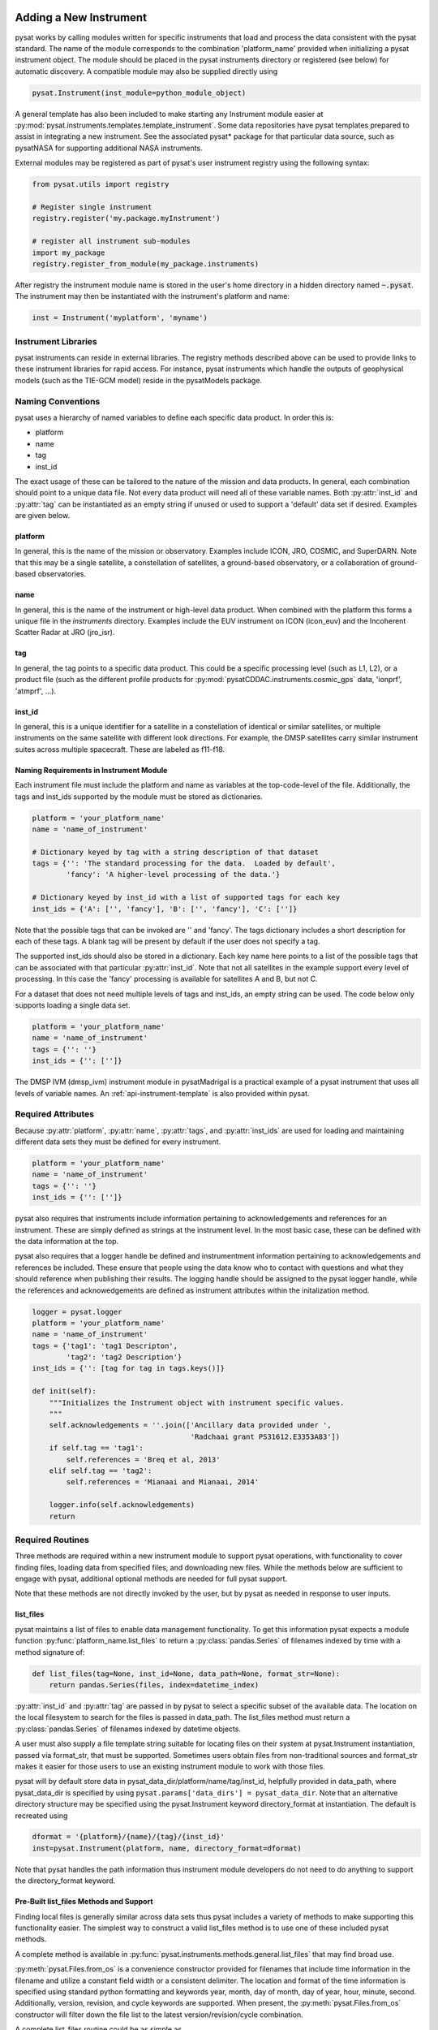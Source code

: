 .. _rst_new_inst:

Adding a New Instrument
=======================

pysat works by calling modules written for specific instruments
that load and process the data consistent with the pysat standard. The
name of the module corresponds to the combination 'platform_name' provided
when initializing a pysat instrument object. The module should be placed in
the pysat instruments directory or registered (see below) for automatic
discovery. A compatible module may also be supplied directly using

.. code:: Python

    pysat.Instrument(inst_module=python_module_object)


A general template has also been included to make starting any Instrument
module easier at :py:mod:`pysat.instruments.templates.template_instrument`.
Some data repositories have pysat templates prepared to assist in integrating a
new instrument. See the associated pysat* package for that particular data
source, such as pysatNASA for supporting additional NASA instruments.

External modules may be registered as
part of pysat's user instrument registry using the following syntax:

.. code-block:: python

  from pysat.utils import registry

  # Register single instrument
  registry.register('my.package.myInstrument')

  # register all instrument sub-modules
  import my_package
  registry.register_from_module(my_package.instruments)

After registry the instrument module name is stored in the user's home
directory in a hidden directory named :code:`~.pysat`. The instrument may then
be instantiated with the instrument's platform and name:

.. code-block:: python

  inst = Instrument('myplatform', 'myname')


.. _rst_new_inst-libs:

Instrument Libraries
--------------------
pysat instruments can reside in external libraries.  The registry methods
described above can be used to provide links to these instrument libraries
for rapid access. For instance, pysat instruments which handle the outputs
of geophysical models (such as the TIE-GCM model) reside in the pysatModels
package.


.. _rst_new_inst-naming:

Naming Conventions
------------------

pysat uses a hierarchy of named variables to define each specific data product.
In order this is:

* platform
* name
* tag
* inst_id

The exact usage of these can be tailored to the nature of the mission and data
products.  In general, each combination should point to a unique data file.
Not every data product will need all of these variable names.  Both
:py:attr:`inst_id` and :py:attr:`tag` can be instantiated as an empty string if
unused or used to support a 'default' data set if desired. Examples are given
below.

platform
^^^^^^^^

In general, this is the name of the mission or observatory.  Examples include
ICON, JRO, COSMIC, and SuperDARN.  Note that this may be a single satellite,
a constellation of satellites, a ground-based observatory, or a collaboration
of ground-based observatories.

name
^^^^

In general, this is the name of the instrument or high-level data product.
When combined with the platform this forms a unique file in the `instruments`
directory.  Examples include the EUV instrument on ICON (icon_euv) and the
Incoherent Scatter Radar at JRO (jro_isr).

tag
^^^

In general, the tag points to a specific data product.  This could be a
specific processing level (such as L1, L2), or a product file (such as the
different profile products for :py:mod:`pysatCDDAC.instruments.cosmic_gps` data,
'ionprf', 'atmprf', ...).

inst_id
^^^^^^^

In general, this is a unique identifier for a satellite in a constellation of
identical or similar satellites, or multiple instruments on the same satellite
with different look directions.  For example, the DMSP satellites carry similar
instrument suites across multiple spacecraft.  These are labeled as f11-f18.

Naming Requirements in Instrument Module
^^^^^^^^^^^^^^^^^^^^^^^^^^^^^^^^^^^^^^^^

Each instrument file must include the platform and name as variables at the
top-code-level of the file.  Additionally, the tags and inst_ids supported by
the module must be stored as dictionaries.

.. code:: python

  platform = 'your_platform_name'
  name = 'name_of_instrument'

  # Dictionary keyed by tag with a string description of that dataset
  tags = {'': 'The standard processing for the data.  Loaded by default',
          'fancy': 'A higher-level processing of the data.'}

  # Dictionary keyed by inst_id with a list of supported tags for each key
  inst_ids = {'A': ['', 'fancy'], 'B': ['', 'fancy'], 'C': ['']}

Note that the possible tags that can be invoked are '' and 'fancy'.  The tags
dictionary includes a short description for each of these tags.  A blank tag
will be present by default if the user does not specify a tag.

The supported inst_ids should also be stored in a dictionary.  Each key name
here points to a list of the possible tags that can be associated with that
particular :py:attr:`inst_id`. Note that not all satellites in the example
support every level of processing. In this case the 'fancy' processing is
available for satellites A and B, but not C.

For a dataset that does not need multiple levels of tags and inst_ids, an empty
string can be used. The code below only supports loading a single data set.

.. code:: python

  platform = 'your_platform_name'
  name = 'name_of_instrument'
  tags = {'': ''}
  inst_ids = {'': ['']}

The DMSP IVM (dmsp_ivm) instrument module in pysatMadrigal is a practical
example of a pysat instrument that uses all levels of variable names.  An
:ref:`api-instrument-template` is also provided within pysat.


.. _rst_new_inst-reqattrs:

Required Attributes
-------------------

Because :py:attr:`platform`, :py:attr:`name`, :py:attr:`tags`, and
:py:attr:`inst_ids` are used for loading and maintaining different data sets
they must be defined for every instrument.

.. code:: python

  platform = 'your_platform_name'
  name = 'name_of_instrument'
  tags = {'': ''}
  inst_ids = {'': ['']}

pysat also requires that instruments include information pertaining to
acknowledgements and references for an instrument.  These are simply defined as
strings at the instrument level.  In the most basic case, these can be defined
with the data information at the top.

pysat also requires that a logger handle be defined and instrumentment
information pertaining to acknowledgements and references be included.  These
ensure that people using the data know who to contact with questions and what
they should reference when publishing their results.  The logging handle should
be assigned to the pysat logger handle, while the references and acknowedgements
are defined as instrument attributes within the initalization method.

.. code:: python

  logger = pysat.logger
  platform = 'your_platform_name'
  name = 'name_of_instrument'
  tags = {'tag1': 'tag1 Descripton',
          'tag2': 'tag2 Description'}
  inst_ids = {'': [tag for tag in tags.keys()]}

  def init(self):
      """Initializes the Instrument object with instrument specific values.
      """
      self.acknowledgements = ''.join(['Ancillary data provided under ',
                                       'Radchaai grant PS31612.E3353A83'])
      if self.tag == 'tag1':
          self.references = 'Breq et al, 2013'
      elif self.tag == 'tag2':
          self.references = 'Mianaai and Mianaai, 2014'

      logger.info(self.acknowledgements)
      return


.. _rst_new_inst-reqrout:

Required Routines
-----------------

Three methods are required within a new instrument module to support pysat
operations, with functionality to cover finding files, loading data from
specified files, and downloading new files. While the methods below are
sufficient to engage with pysat, additional optional methods are needed for
full pysat support.

Note that these methods are not directly invoked by the user, but by pysat
as needed in response to user inputs.


list_files
^^^^^^^^^^

pysat maintains a list of files to enable data management functionality. To get
this information pysat expects a module function
:py:func:`platform_name.list_files` to return a :py:class:`pandas.Series` of
filenames indexed by time with a method signature of:

.. code:: python

   def list_files(tag=None, inst_id=None, data_path=None, format_str=None):
       return pandas.Series(files, index=datetime_index)

:py:attr:`inst_id` and :py:attr:`tag` are passed in by pysat to select a
specific subset of the available data. The location on the local filesystem to
search for the files is passed in data_path. The list_files method must return
a :py:class:`pandas.Series` of filenames indexed by datetime objects.

A user must also supply a file template string suitable for locating files
on their system at pysat.Instrument instantiation, passed via format_str,
that must be supported. Sometimes users obtain files from non-traditional
sources and format_str makes it easier for those users to use an existing
instrument module to work with those files.

pysat will by default store data in pysat_data_dir/platform/name/tag/inst_id,
helpfully provided in data_path, where pysat_data_dir is specified by using
``pysat.params['data_dirs'] = pysat_data_dir``. Note that an alternative
directory structure may be specified using the pysat.Instrument keyword
directory_format at instantiation. The default is recreated using

.. code:: python

    dformat = '{platform}/{name}/{tag}/{inst_id}'
    inst=pysat.Instrument(platform, name, directory_format=dformat)

Note that pysat handles the path information thus instrument module developers
do not need to do anything to support the directory_format keyword.

Pre-Built list_files Methods and Support
^^^^^^^^^^^^^^^^^^^^^^^^^^^^^^^^^^^^^^^^

Finding local files is generally similar across data sets thus pysat
includes a variety of methods to make supporting this functionality easier.
The simplest way to construct a valid list_files method is to use one of these
included pysat methods.

A complete method is available in
:py:func:`pysat.instruments.methods.general.list_files` that may find broad use.

:py:meth:`pysat.Files.from_os` is a convenience constructor provided for
filenames that include time information in the filename and utilize a constant
field width or a consistent delimiter. The location and format of the time
information is specified using standard python formatting and keywords year,
month, day of month, day of year, hour, minute, second. Additionally, version,
revision, and cycle keywords are supported. When present, the
:py:meth:`pysat.Files.from_os` constructor will filter down the file list to
the latest version/revision/cycle combination.

A complete list_files routine could be as simple as

.. code:: python

   def list_files(tag=None, inst_id=None, data_path=None, format_str=None):
       if format_str is None:
           # set default string template consistent with files from
           # the data provider that will be supported by the instrument
           # module download method
           # template string below works for CINDI IVM data that looks like
           # 'cindi-2009310-ivm-v02.hdf'
           # format_str supported keywords: year, month, day,
           # hour, minute, second, version, revision, and cycle
           format_str = 'cindi-{year:4d}{day:03d}-ivm-v{version:02d}.hdf'
       return pysat.Files.from_os(data_path=data_path, format_str=format_str)

The constructor presumes the template string is for a fixed width format
unless a delimiter string is supplied. This constructor supports conversion
of years with only 2 digits and expands them to 4 using the
two_digit_year_break keyword. Note the support for format_str.

If the constructor is not appropriate, then lower level methods within
:py:class:`pysat.Files` may also be used to reduce the workload in adding a new
instrument.

See :py:func:`pysat.utils.time.create_datetime_index` for creating a datetime
index for an array of irregularly sampled times.

pysat will invoke the list_files method the first time a particular instrument
is instantiated. After the first instantiation, by default, pysat will not
search for instrument files as some missions can produce a large number of
files, which may take time to identify. The list of files associated
with an Instrument may be updated by adding ``update_files=True`` to the kwargs.

.. code:: python

   inst = pysat.Instrument(platform=platform, name=name, update_files=True)

The output provided by the :py:func:`list_files` function above can be inspected
by calling :py:attr:`inst.files.files`.

load
^^^^

Loading data is a fundamental activity for data science and is
required for all pysat instruments. The work invested by the instrument
module author makes it possible for users to work with the data easily.

The load module method signature should appear as:

.. code:: python

   def load(fnames, tag=None, inst_id=None):
       return data, meta

- :py:data:`fnames` contains a list of filenames with the complete data path
  that pysat expects the routine to load data for. With most data sets
  the method should return the exact data that is within the file.
  However, pysat is also currently optimized for working with
  data by day. This can present some issues for data sets that are stored
  by month or by year. See :ref:`instruments-sw` for examples of data sets
  stored by month(s).
- :py:data:`tag` and :py:data:`inst_id` are always available as inputs, as they
  commmonly specify the data set to be loaded
- The :py:func:`load` routine should return a tuple with :py:attr:`data` as the
  first element and a :py:class:`pysat.Meta` object as the second element.
- For simple time-series data sets, :py:attr:`data` is a
  :py:class:`pandas.DataFrame`, column names are the data labels, rows are
  indexed by :py:class:`datetime.datetime` objects.
- For multi-dimensional data, :py:attr:`data` can be set to an
  :py:class:`xarray.Dataset` instead. When returning xarray data, a variable
  at the top-level of the instrument module must be set:

.. code:: python

   pandas_format = False

- The :py:class:`pandas.DataFrame` or :py:class:`xarray.Dataset` needs to be
  indexed with :py:class:`datetime.datetime` objects. This index needs to be
  named either :py:data:`Epoch` or :py:data:`time`.
- :py:func:`pysat.utils.create_datetime_index` provides quick generation of an
  appropriate datetime index for irregularly sampled data sets with gaps
- If your data is a CSV formatted file, you can incorporate the
  :py:func:`pysat.instruments.methods.general.load_csv_data` routine (see
  :ref:`api-methods-general`) into your :py:func:`load` method.
- The :py:class:`pysat.Meta` class holds metadata.  The :ref:`api-meta` object
  uses a :py:class:`pandas.DataFrame` indexed by variable name with columns
  for metadata parameters associated with that variable, including items like
  :py:data:`units` and :py:data:`long_name`. A variety of parameters are
  included by default and additional arbitrary columns are allowed. See
  :ref:`api-meta` for more information on creating the initial metadata. Any
  values not set in the load routine will be set to the default values for that
  label type.
- Note that users may opt for a different naming scheme for metadata parameters
  thus the most general code for working with metadata uses the attached labels:

.. code:: python

   # Update units to meters, 'm' for variable
   inst.meta[variable, inst.meta.labels.units] = 'm'

- If metadata is already stored with the file, creating the :py:class:`Meta`
  object is generally trivial. If this isn't the case, it can be tedious to
  fill out all information if there are many data parameters. In this case it
  may be easier to fill out a text file. A basic convenience function is
  provided for this situation. See :py:meth:`pysat.Meta.from_csv` for more
  information.

download
^^^^^^^^

Download support significantly lowers the hassle in dealing with any dataset.
To fetch data from the internet the download method should have the signature

.. code:: python

   def download(date_array, data_path=None, user=None, password=None):
       return

* :py:data:`date_array`, a list of dates for which data will be downloaded
* :py:data:`data_path`, the full path to the directory to store data
* :py:data:`user`, a string for the remote database username
* :py:data:`password`, a string for the remote database password

The routine should download the data and write it to the disk at the data_path.


.. _rst_new_inst-optattr:

Optional Attributes
-------------------

Several attributes have default values that you may need to change depending on
how your data and files are structured.

directory_format
^^^^^^^^^^^^^^^^

Allows the specification of a custom directory naming structure, where the files
for this Instrument will be stored within the pysat data directory. If not set
or if set to ``None``, it defaults to ``os.path.join('{platform}', '{name}', '{tag}', '{inst_id}')``.
The string format understands the keys :py:data:`platform`, :py:data:`name`,
:py:data:`tag`, and :py:data:`inst_id`. This may also be a function that takes
:py:data:`tag` and :py:data:`inst_id` as input parameters and returns an
appropriate string.

file_format
^^^^^^^^^^^

Allows the specification of a custom file naming format. If not specified or set
to ``None``, the file naming provided by the :py:meth:`list_files` method will
be used. The filename must have some sort of time dependence in the name, and
accepts all of the datetime temporal attributes in additon to
:py:data:`version`, :py:data:`revision`, and :py:data:`cycle`.  Wildcards
(e.g., ``'?'``) may also be included in the filename.

multi_file_day
^^^^^^^^^^^^^^

This defaults to ``False``, which means that the files for this data set have
one or less.  If your data set consists of multiple files per day, and the
files contain data across daybreaks, this attribute should be set to ``True``.

orbit_info
^^^^^^^^^^

A dictionary of with keys :py:data:`index`, :py:data:`kind`, and
:py:data:`period` that specify the information needed to create orbits for a
satellite Instrument.  See :ref:`api-orbits` for more information.

pandas_format
^^^^^^^^^^^^^

This defaults to ``True`` and assumes the data are organized as a time series,
allowing them to be stored as a :py:class:`pandas.DataFrame`. Setting this
attribute to ``False`` tells pysat that the data will be stored in an
:py:class:`xarray.Dataset`.


.. _rst_new_inst-optrout:

Optional Routines and Support
-----------------------------

Custom Keywords in Support Methods
^^^^^^^^^^^^^^^^^^^^^^^^^^^^^^^^^^

If provided, pysat supports the definition and use of keywords for an
instrument module so that users may define their preferred default values. A
custom keyword for an instrument module must be defined in each function that
will receive that keyword argument if provided by the user. All instrument
functions, :py:func:`init`, :py:func:`preprocess`, :py:func:`load`,
:py:func:`clean`, :py:func:`list_files`, :py:func:`list_remote_files`, and
:py:func:`download` support custom keywords. The same keyword may be used in
more than one function but the same value will be passed to each.

An example :py:func:`load` function definition with two custom keyword
arguments.

.. code:: python

   def load(fnames, tag=None, inst_id=None, custom1=default1, custom2=default2):
       return data, meta

If a user provides :py:data:`custom1` or :py:data:`custom2` at instantiation,
then pysat will pass those custom keyword arguments to :py:func:`load` with
every call. All user provided custom keywords are copied into the
Instrument object itself under :py:attr:`inst.kwargs` for use in other areas.
All available keywords, including default values, are also grouped by relevant
function in a dictionary, :py:attr:`inst.kwargs_supported`, attached to the
:py:class:`Instrument` object. Updates to values in :py:attr:`inst.kwargs` will
be propagated to the relevant function the next time that function is invoked.

.. code:: python

   inst = pysat.Instrument(platform, name, custom1=new_value)

   # Show user supplied value for custom1 keyword for the 'load' function
   print(inst.kwargs['load']['custom1'])

   # Show default value applied for custom2 keyword
   print(inst.kwargs_supported['load']['custom2'])

   # Show keywords reserved for use by pysat
   print(inst.kwargs_reserved)

If a user supplies a keyword that is reserved or not supported by pysat, or by
any specific instrument module function, then an error is raised. Reserved
keywords are :py:data:`fnames`, :py:data:`inst_id`, :py:data:`tag`,
:py:data:`date_array`, :py:data:`data_path`, :py:data:`format_str`,
:py:data:`supported_tags`, :py:data:`start`, :py:data:`stop`, and
:py:data:`freq`.


init
^^^^

If present, the instrument init method runs once at instrument instantiation.

.. code:: python

   def init(self):
       self.acknowledgements = 'Thanks to Hal, for keeping me alive'
       self.references = '2001: A Space Oddessy (1968)'
       return

``self`` is a  :py:class:`pysat.Instrument` object. :py:func:`init` should modify
``self`` in-place as needed; equivalent to a custom routine.  It is expected to
attach the :py:attr:`acknowledgements` and :py:attr:`references` attributes
to ``self``.


preprocess
^^^^^^^^^^

First custom function applied, once per instrument load.  Designed for standard
instrument preprocessing.

.. code:: python

   def preprocess(self):
       return

``self`` is a  :py:class:`pysat.Instrument` object. :py:func:`preprocess` should
modify ``self`` in-place as needed; equivalent to a custom routine.

clean
^^^^^

Cleans instrument for levels supplied in inst.clean_level.
  * 'clean' : expectation of good data
  * 'dusty' : probably good data, use with caution
  * 'dirty' : minimal cleaning, only blatant instrument errors removed
  * 'none'  : no cleaning, routine not called

.. code:: python

   def clean(self):
       return

``self`` is a :py:class:`pysat.Instrument` object. :py:func:`clean` should modify
``self`` in-place as needed; equivalent to a custom routine.

list_remote_files
^^^^^^^^^^^^^^^^^

Returns a list of available files on the remote server. This method is required
for the Instrument module to support the :py:meth:`download_updated_files`
method, which makes it trivial for users to ensure they always have the most up
to date data. pysat developers highly encourage the development of this method,
when possible.

.. code:: python

    def list_remote_files(tag=None, inst_id=None, start=None, stop=None, ...):
        return list_like

This method is called by several internal pysat functions, and can be directly
called by the user through the :py:meth:`inst.remote_file_list` method.  The
user can search for subsets of files through optional keywords, such as:

.. code:: python

    inst.remote_file_list(year=2019)
    inst.remote_file_list(year=2019, month=1, day=1)


Logging
-------

pysat is connected to the Python logging module. This allows users to set
the desired level of direct feedback, as well as where feedback statements
are delivered. The following line in each module is encouraged at the top-level
so that the instrument module can provide feedback using the same mechanism

.. code:: Python

    logger = pysat.logger


Within any instrument module,

.. code:: Python

    logger.info(information_string)
    logger.warning(warning_string)
    logger.debug(debug_string)

will direct information, warnings, and debug statements appropriately.


.. _rst_new_inst-test:

Testing Support
===============
All modules defined in the ``__init__.py`` for pysat/instruments are
automatically tested when pysat code is tested. To support testing all of the
required routines, additional information is required by pysat.

Below is example code from the pysatMadrigal Instrument module, dmsp_ivm.py. The
attributes are set at the top level simply by defining variable names with the
proper info. The various satellites within DMSP, F11, F12, F13 are separated
out using the inst_id parameter. 'utd' is used as a tag to delineate that the
data contains the UTD developed quality flags.

.. code:: python

   # ------------------------------------------
   # Instrument attributes

   platform = 'dmsp'
   name = 'ivm'
   tags = {'utd': 'UTDallas DMSP data processing',
           '': 'Level 2 data processing'}
   inst_ids = {'f11': ['utd', ''], 'f12': ['utd', ''], 'f13': ['utd', ''],
               'f14': ['utd', ''], 'f15': ['utd', ''], 'f16': [''], 'f17': [''],
               'f18': ['']}

   # ...more useful code bits here...

   # ------------------------------------------
   # Instrument test attributes

   _test_dates = {
       'f11': {tag: dt.datetime(1998, 1, 2) for tag in inst_ids['f11']},
       'f12': {tag: dt.datetime(1998, 1, 2) for tag in inst_ids['f12']},
       'f13': {tag: dt.datetime(1998, 1, 2) for tag in inst_ids['f13']},
       'f14': {tag: dt.datetime(1998, 1, 2) for tag in inst_ids['f14']},
       'f15': {tag: dt.datetime(2017, 12, 30) for tag in inst_ids['f15']},
       'f16': {tag: dt.datetime(2009, 1, 1) for tag in inst_ids['f16']},
       'f17': {tag: dt.datetime(2009, 1, 1) for tag in inst_ids['f17']},
       'f18': {tag: dt.datetime(2017, 12, 30) for tag in inst_ids['f18']}}

   # ...more useful code bits follow...


The rationale behind the variable names is explained above under
:ref:`rst_new_inst-naming`.  What is important here are the
:py:attr:`_test_dates`. Each of these points to a specific date for which the
unit tests will attempt to download and load data as part of end-to-end testing.
Make sure that the data exists for the given date. The tags without test dates
will not be tested. The leading underscore in :py:attr:`_test_dates` ensures
that this information is not added to the instrument's meta attributes, so it
will not be present in Input/Output operations.

The standardized pysat tests are available in pysat.tests.instrument_test_class.
The test collection test_instruments.py imports this class, collects a list of
all available instruments (including potential :py:data:`tag`/:py:data:`inst_id`
combinations), and runs the tests using pytestmark.  By default, pysat assumes
that your instrument has a fully functional download routine, and will run an
end-to-end test.  If this is not the case, see the next section.


.. _rst_test-special:

Special Test Configurations
---------------------------

No Download Available
^^^^^^^^^^^^^^^^^^^^^

Some instruments simply don't have download routines available.  It could be
that data is not yet publicly available, or it may be a model run that is
locally generated.  To let the test routines know this is the case, the
:py:attr:`_test_download` flag is used.  This flag uses the same dictionary
structure as :py:attr:`_test_dates`.

For instance, say we have an instrument team that wants to use pysat to
manage their data products.  Level 1 data is locally generated by the team,
and Level 2 data is provided to a public repository.  The instrument should
be set up as follows:

.. code:: python

   platform = 'newsat'
   name = 'data'
   tags = {'Level_1': 'Level 1 data, locally generated',
           'Level_2': 'Level 2 data, available via the web'}
   inst_ids = {'': ['Level_1', 'Level_2']}
   _test_dates = {'': {'Level_1': dt.datetime(2020, 1, 1),
                       'Level_2': dt.datetime(2020, 1, 1)}}
   _test_download = {'': {'Level_1': False,
                          'Level_2': True}}

        return


.. _rst_test-temp:

Supported Instrument Templates
------------------------------

Instrument templates may be found at :py:mod:`pysat.instruments.templates`
and supporting methods may be found at :py:mod:`pysat.instruments.methods`.

General
^^^^^^^

A general instrument template is included with pysat,
:py:mod:`pysat.instruments.templates.template_instrument`, that has the full set
of required and optional methods, and docstrings, that may be used as a starting
point for adding a new instrument to pysat.

Note that there are general supporting methods for adding an Instrument.
See :ref:`api-methods-general` for more.

This tells the test routines to skip the download / load tests for Level 1 data.
Instead, the download function for this flag will be tested to see if it has an
appropriate user warning that downloads are not available.

Note that pysat assumes that this flag is True if no variable is present.
Thus specifying only ``_test_download = {'': {'Level_1': False}}`` has the
same effect, and Level 2 tests will still be run.

FTP Access
^^^^^^^^^^

Another thing to note about testing is that the CI environment used to
automate the tests is not compatible with FTP downloads.  For this reason,
HTTPS access is preferred whenever possible.  However, if this is not the case,
the :py:attr:`_test_download_travis` flag can be used.  This has a similar
function, except that it skips the download tests if on CI, but will run those
tests if run locally.

.. code:: python

   platform = 'newsat'
   name = 'data'
   tags = {'Level_1': 'Level 1 data, FTP accessible',
           'Level_2': 'Level 2 data, available via the web'}
   inst_ids = {'': ['Level_1', 'Level_2']}
   _test_dates = {'': {'Level_1': dt.datetime(2020, 1, 1),
                       'Level_2': dt.datetime(2020, 1, 1)}}
   _test_download_travis = {'': {'Level_1': False}}

Note that here we use the streamlined flag definition and only call out the
tag that is False.  The other is True by default.

Password Protected Data
^^^^^^^^^^^^^^^^^^^^^^^

Another potential issue is that some instruments have download routines,
but should not undergo automated download tests because it would require
the  user to save a password in a potentially public location.  The
:py:attr:`_password_req` flag is used to skip both the download tests and the
download warning message tests, since a functional download routine is
present.

.. code:: python

   platform = 'newsat'
   name = 'data'
   tags = {'Level_1': 'Level 1 data, password protected',
           'Level_2': 'Level 2 data, available via the web'}
   inst_ids = {'': ['Level_1', 'Level_2']}
   _test_dates = {'': {'Level_1': dt.datetime(2020, 1, 1),
                       'Level_2': dt.datetime(2020, 1, 1)}}
   _password_req = {'': {'Level_1': False}}


.. _rst_test-ackn:

Data Acknowledgements
---------------------

Acknowledging the source of data is key for scientific collaboration.  This can
generally be put in the :py:func:`init` function of each instrument.

.. code:: Python

    def init(self):
        """Initializes the Instrument object with instrument specific values.
        """

        self.acknowledgements = acknowledgements_string
        self.references = references_string
        logger.info(self.acknowledgements)

        return
